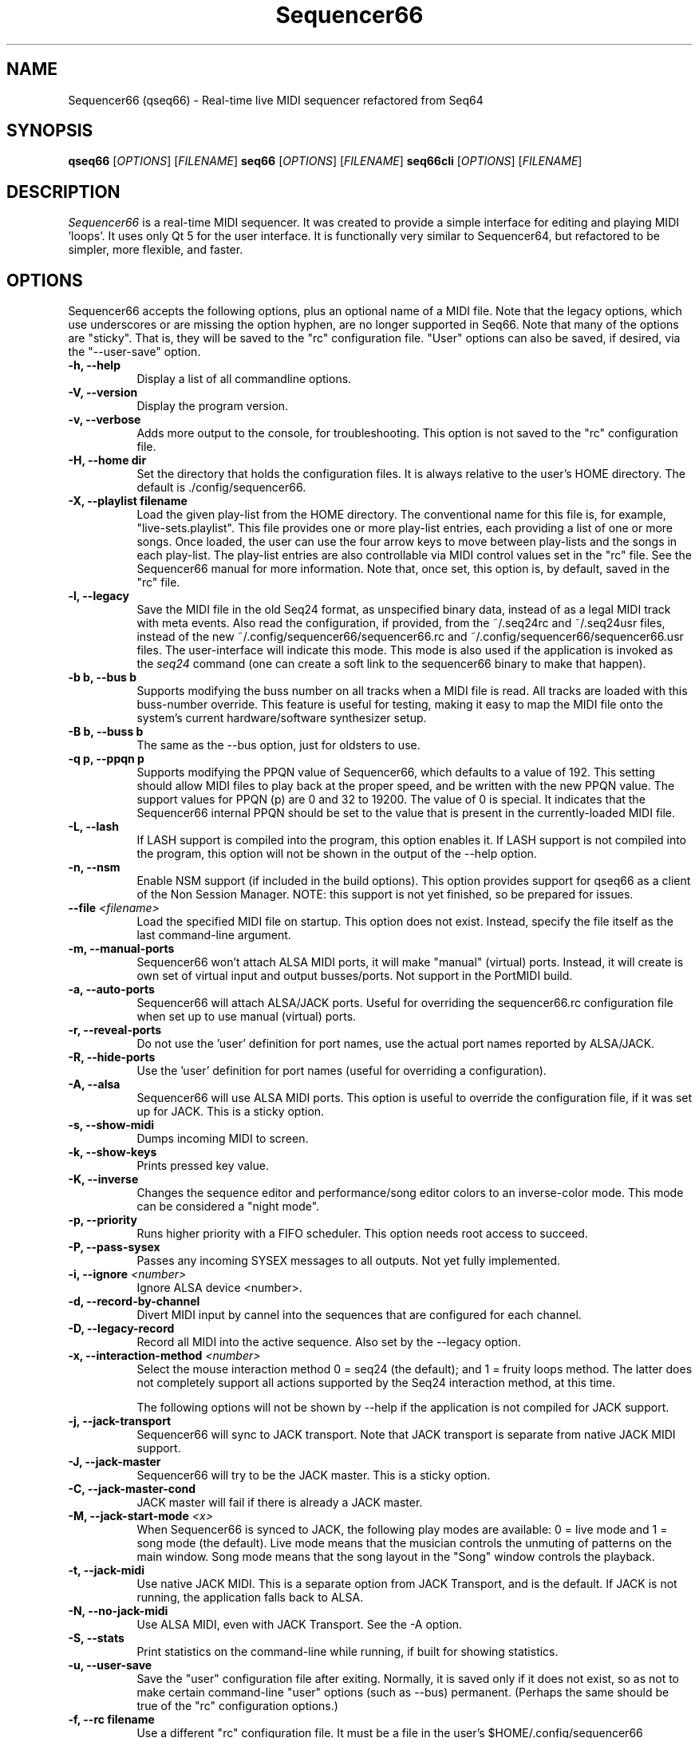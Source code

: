 .TH Sequencer66 "August 2020" "Version 0.91.0" "Seq66 Manual Page"

.SH NAME
Sequencer66 (qseq66) - Real-time live MIDI sequencer refactored from Seq64

.SH SYNOPSIS
.B qseq66
[\fIOPTIONS\fP] [\fIFILENAME\fP]
.B seq66
[\fIOPTIONS\fP] [\fIFILENAME\fP]
.B seq66cli
[\fIOPTIONS\fP] [\fIFILENAME\fP]

.SH DESCRIPTION
.PP
\fISequencer66\fP is a real-time MIDI sequencer. It was created to
provide a simple interface for editing and playing MIDI 'loops'.
It uses only Qt 5 for the user interface.  It is functionally very
similar to Sequencer64, but refactored to be simpler, more flexible,
and faster.

.SH OPTIONS
Sequencer66 accepts the following options, plus an optional name of
a MIDI file. Note that the legacy options, which use underscores or
are missing the option hyphen, are no longer supported in Seq66.
Note that many of the options are "sticky".  That is, they will
be saved to the "rc" configuration file.  "User" options can also be saved,
if desired, via the "--user-save" option.

.TP 8
.B  \-h, \-\-help
Display a list of all commandline options.

.TP 8
.B  \-V, \-\-version
Display the program version.

.TP 8
.B  \-v, \-\-verbose
Adds more output to the console, for troubleshooting.  This option
is not saved to the "rc" configuration file.

.TP 8
.B  \-H, \-\-home dir
Set the directory that holds the configuration files.  It is always
relative to the user's HOME directory.  The default is ./config/sequencer66.

.TP 8
.B  \-X, \-\-playlist filename
Load the given play-list from the HOME directory.  The conventional name for
this file is, for example, "live-sets.playlist".
This file provides one or more play-list
entries, each providing a list of one or more songs.  Once loaded, the
user can use the four arrow keys to move between play-lists and the songs
in each play-list.  The play-list entries are also controllable via MIDI
control values set in the "rc" file.  See the Sequencer66 manual for
more information.  Note that, once set, this option is, by default, saved
in the "rc" file.

.TP 8
.B  \-l, \-\-legacy
Save the MIDI file in the old Seq24 format, as unspecified
binary data, instead of as a legal MIDI track with meta events.
Also read the configuration, if provided, from the ~/.seq24rc and ~/.seq24usr
files, instead of the new ~/.config/sequencer66/sequencer66.rc and
~/.config/sequencer66/sequencer66.usr files.  The user-interface will indicate
this mode.  This mode is also used if the application is invoked as the
\fIseq24\fP command (one can create a soft link to the sequencer66 binary to
make that happen).

.TP 8
.B \-b b, \-\-bus b
Supports modifying the buss number on all tracks when a MIDI file
is read.  All tracks are loaded with this buss-number override.  This feature
is useful for testing, making it easy to map the MIDI file onto the system's
current hardware/software synthesizer setup.

.TP 8
.B \-B b, \-\-buss b
The same as the --bus option, just for oldsters to use.

.TP 8
.B \-q p, \-\-ppqn p
Supports modifying the PPQN value of Sequencer66, which defaults
to a value of 192.  This setting should allow MIDI files to play back at the
proper speed, and be written with the new PPQN value.  The support values for
PPQN (p) are 0 and 32 to 19200.  The value of 0 is special.  It indicates
that the Sequencer66 internal PPQN should be set to the value that
is present in the currently-loaded MIDI file.

.TP 8
.B \-L, \-\-lash
If LASH support is compiled into the program, this option
enables it.
If LASH support is not compiled into the program, this option will not
be shown in the output of the --help option.

.TP 8
.B \-n, \-\-nsm
Enable NSM support (if included in the build options). This option provides
support for qseq66 as a client of the Non Session Manager.  NOTE:  this support
is not yet finished, so be prepared for issues.

.TP 8
.B \-\-file \fI<filename>\fP
Load the specified MIDI file on startup.
This option does not exist.
Instead, specify the file itself as the last command-line argument.

.TP 8
.B \-m, \-\-manual-ports
Sequencer66 won't attach ALSA MIDI ports, it will make "manual" (virtual) ports.
Instead, it will create is own set of virtual input and output busses/ports.
Not support in the PortMIDI build.

.TP 8
.B \-a, \-\-auto-ports
Sequencer66 will attach ALSA/JACK ports.  Useful for overriding the
sequencer66.rc configuration file when set up to use manual (virtual) ports.

.TP 8
.B \-r, \-\-reveal-ports
Do not use the 'user' definition for port names, use the actual
port names reported by ALSA/JACK.

.TP 8
.B \-R, \-\-hide-ports
Use the 'user' definition for port names (useful for overriding a
configuration).

.TP 8
.B \-A, \-\-alsa
Sequencer66 will use ALSA MIDI ports.  This option is useful to override the
configuration file, if it was set up for JACK.  This is a sticky option.

.TP 8
.B \-s, \-\-show-midi
Dumps incoming MIDI to screen.

.TP 8
.B \-k, \-\-show-keys
Prints pressed key value.

.TP 8
.B \-K, \-\-inverse
Changes the sequence editor and performance/song editor colors to an
inverse-color mode.  This mode can be considered a "night mode".

.TP 8
.B \-p, \-\-priority
Runs higher priority with a FIFO scheduler.
This option needs root access to succeed.

.TP 8
.B \-P, \-\-pass-sysex
Passes any incoming SYSEX messages to all outputs.
Not yet fully implemented.

.TP 8
.B \-i, \-\-ignore \fI<number>\fP
Ignore ALSA device <number>.

.TP 8
.B \-d, \-\-record-by-channel
Divert MIDI input by cannel into the sequences that are configured for
each channel.

.TP 8
.B \-D, \-\-legacy-record
Record all MIDI into the active sequence.  Also set by the --legacy
option.

.TP 8
.B \-x, \-\-interaction-method \fI<number>\fP
Select the mouse interaction method
0 = seq24 (the default); and 1 = fruity loops method.
The latter does not completely support all actions supported by the Seq24
interaction method, at this time.

The following options will not be shown by --help if the application is
not compiled for JACK support.

.TP 8
.B \-j, \-\-jack-transport
Sequencer66 will sync to JACK transport.  Note that JACK transport is separate
from native JACK MIDI support.

.TP 8
.B \-J, \-\-jack-master
Sequencer66 will try to be the JACK master.  This is a sticky option.

.TP 8
.B \-C, \-\-jack-master-cond
JACK master will fail if there is already a JACK master.

.TP 8
.B \-M, \-\-jack-start-mode \fI<x>\fP
When Sequencer66 is synced to JACK, the following play modes are available:
0 = live mode and 1 = song mode (the default).  Live mode means that
the musician controls the unmuting of patterns on the main window.  Song mode
means that the song layout in the "Song" window controls the playback.

.TP 8
.B \-t, \-\-jack-midi
Use native JACK MIDI.  This is a separate option from JACK Transport, and is
the default.  If JACK is not running, the application falls back to ALSA.

.TP 8
.B \-N, \-\-no-jack-midi
Use ALSA MIDI, even with JACK Transport.  See the -A option.

.TP 8
.B \-S, \-\-stats
Print statistics on the command-line while running, if built for
showing statistics.

.TP 8
.B \-u, \-\-user-save
Save the "user" configuration file after exiting.  Normally, it is saved
only if it does not exist, so as not to make certain command-line "user"
options (such as --bus) permanent.  (Perhaps the same should be true of the
"rc" configuration options.)

.TP 8
.B \-f, \-\-rc filename
Use a different "rc" configuration file.  It must be a file in the user's
$HOME/.config/sequencer66 directory or the directory specified by the --home
option.  Not supported by the --legacy mode.  The '.rc' extension is added if
no extension is present in the filename.

.TP 8
.B \-F, \-\-usr filename
Use a different "usr" configuration file.  It must be a file in the user's
$HOME/.config/sequencer66 directory or the directory specified by the --home
option.  Not supported by the --legacy mode.  The '.usr' extension is added if
no extension is present in the filename.
.TP 8
.B \-c, \-\-config basename
Use a different configuration file base name for the 'rc' and 'usr' files.
For example, one can specify a full configuration for "testing", for "jack",
or for "alsa".
.TP 8
.B \-o, \-\-option opvalue
Provides additional options, including the no-GUI version of
Sequencer66.  Here are the opvalues supported:

daemonize     Makes this application fork to the background.
no-daemonize  Makes this application not fork to the background.
log=filename  Redirect console output to a log file in the
              --home directory [$HOME/.config/sequencer66].
wid=3x2,f     Sets up for multiple main windows, to show
              multiple sets in a grid of patterns panels.
sets=RxC      Modifies the rows and columns in a set from the
              default of 4x8.  Supported values of R are 4 to 8,
              and C can range from 8 to 12. If not 4x8, seq66 is
              in 'variset' mode. Affects mute groups, too.
scale=x       Scales the main window size, from 0.5 to 3.0.
              A value of 0.75 is useful when using
              "-o wid=2x2 -o sets=8x8", though the pattern
              labelling is mildly distorted.

.SH FILES
\fB$HOME\fP/.config/sequencer66.rc stores the main configuration settings for
Sequencer66.  If it does not exist, it will be generated when Sequencer66
exits.  If it does exist, it will be rewritten with the current configuration
of Sequencer66.  Many, or most, of the command-line options are "sticky", in
that they will be written to the configuration file.

\fB$HOME\fP/.config/sequencer66.usr stores the MIDI-configuration settings and
some of the user-interface settings for Sequencer66.  If it does not
exist, it will be generated with a minimal configuration when Sequencer66
exits.  If it does exist, it will be rewritten with the current configuration
of Sequencer66.  Note that the --legacy option causes the old
configuration-file names to be used.

.SH BUGS
Sequencer66 has them.  See 
.UR https://github.com/ahlstromcj/sequencer66/issues
for the reported bugs.  We take pride in hiding a few more :-D.

.SH SUGGESTIONS AND BUG REPORTS
Any bugs found should be reported to the upstream author and/or package 
maintainer.  See the link in the previous section.

.SH HOMEPAGE
.UR https://github.com/ahlstromcj/sequencer66/

.SH OTHER INFO
--ppqn works, but be aware that it may have bugs.  If a MIDI file is re-saved,
--ppqn is also saved.  If no JACK/LASH options are shown above, they were
disabled in the build configuration.

The current Sequencer66 project homepage is a simple git repository at the
https://github.com/ahlstromcj/sequencer66.git URL.
Up-to-date and more comprehensive instructions can be found in the project at
the https://github.com/ahlstromcj/sequencer66-doc.git URL.

The old Seq24 project homepage is at <http://www.filter24.org/seq24/>, and the
new one is at <https://edge.launchpad.net/seq24/>.  It is released under the
GNU GPL license.  Sequencer66 is also released under the GNU GPL license.

.SH SEE ALSO
There are no man-pages yet for the "rc" and "usr" configuration files.
However, when Sequencer66 is first run, these files are saved in
$HOME/.config/sequencer66, and they are fairly self-documenting.

.SH AUTHOR
Sequencer66 was written by Chris Ahlstrom <ahlstromcj@gmail.com>, with
contributions from Tim Deagan <tim@deagan.net>, Daniel Appelt
<daniel.appelt@gmail.com>, 0rel, layk, and many others.
Seq24 was originally written by Rob C. Buse <seq24@filter24.org> and the
Seq24 team at LaunchPad.

This manual page was written by
Dana Olson <seq24@ubuntustudio.com>
with additions from
Guido Scholz <guido.scholz@bayernline.de>
and
Chris Ahlstrom <ahlstromcj@gmail.com>.

